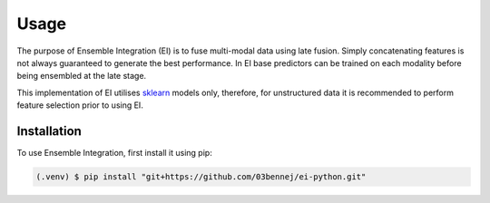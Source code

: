 Usage
=====

The purpose of Ensemble Integration (EI) is to fuse multi-modal data using late fusion. Simply concatenating features is not
always guaranteed to generate the best performance. In EI base predictors can be trained on each modality before
being ensembled at the late stage. 

This implementation of EI utilises `sklearn <https://scikit-learn.org/>`_ models only, therefore, for unstructured data 
it is recommended to perform feature selection prior to using EI.

Installation
------------

To use Ensemble Integration, first install it using pip:

.. code-block:: console

   (.venv) $ pip install "git+https://github.com/03bennej/ei-python.git"